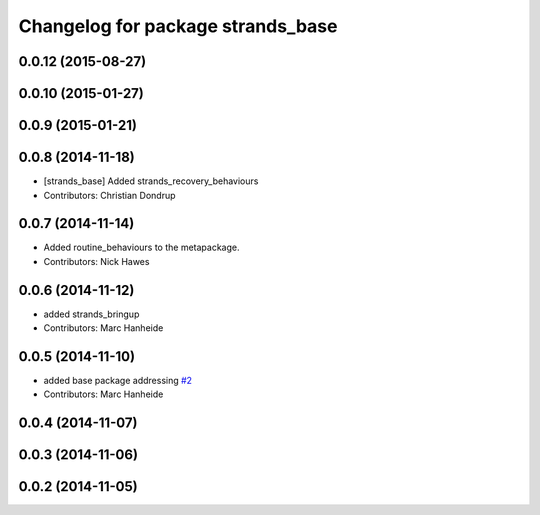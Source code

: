 ^^^^^^^^^^^^^^^^^^^^^^^^^^^^^^^^^^
Changelog for package strands_base
^^^^^^^^^^^^^^^^^^^^^^^^^^^^^^^^^^

0.0.12 (2015-08-27)
-------------------

0.0.10 (2015-01-27)
-------------------

0.0.9 (2015-01-21)
------------------

0.0.8 (2014-11-18)
------------------
* [strands_base] Added strands_recovery_behaviours
* Contributors: Christian Dondrup

0.0.7 (2014-11-14)
------------------
* Added routine_behaviours to the metapackage.
* Contributors: Nick Hawes

0.0.6 (2014-11-12)
------------------
* added strands_bringup
* Contributors: Marc Hanheide

0.0.5 (2014-11-10)
------------------
* added base package addressing `#2 <https://github.com/strands-project/metapackages/issues/2>`_
* Contributors: Marc Hanheide

0.0.4 (2014-11-07)
------------------

0.0.3 (2014-11-06)
------------------

0.0.2 (2014-11-05)
------------------
